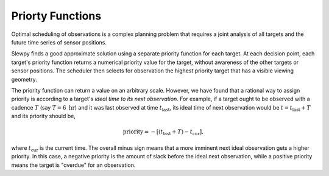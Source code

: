 =================
Priorty Functions
=================

Optimal scheduling of observations is a complex planning problem that requires a
joint analysis of all targets and the future time series of sensor positions.

Slewpy finds a good approximate solution using a separate priority function for each target.  At each decision point, 
each target's priority function returns a numerical priority value for the target, without awareness of the other 
targets or sensor positions. The scheduler then selects for observation the highest priority target that has a
visible viewing geometry.

The priority function can return a value on an arbitrary scale. However, we have found that a rational way to
assign priority is according to a target's *ideal time to its next observation*. For example, if a target ought
to be observed with a cadence :math:`T` (say :math:`T = 6~\mathrm{hr}`) and it was last observed at time
:math:`t_\mathrm{last}`, its ideal time of next observation would be :math:`t = t_\mathrm{last} + T` and 
its priority should be,

.. math::

   \mathrm{priority} = -\left[ (t_\mathrm{last} + T) - t_\mathrm{cur} \right],

where :math:`t_\mathrm{cur}` is the current time. The overall minus sign means that a more imminent next ideal observation
gets a higher priority. In this case, a negative priority is the amount of slack before the ideal next observation, while a
positive priority means the target is "overdue" for an observation.